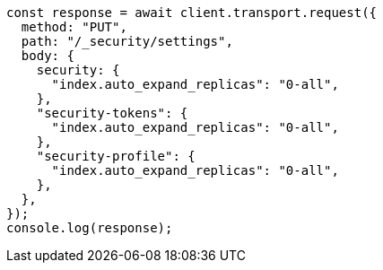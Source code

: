 // This file is autogenerated, DO NOT EDIT
// Use `node scripts/generate-docs-examples.js` to generate the docs examples

[source, js]
----
const response = await client.transport.request({
  method: "PUT",
  path: "/_security/settings",
  body: {
    security: {
      "index.auto_expand_replicas": "0-all",
    },
    "security-tokens": {
      "index.auto_expand_replicas": "0-all",
    },
    "security-profile": {
      "index.auto_expand_replicas": "0-all",
    },
  },
});
console.log(response);
----
